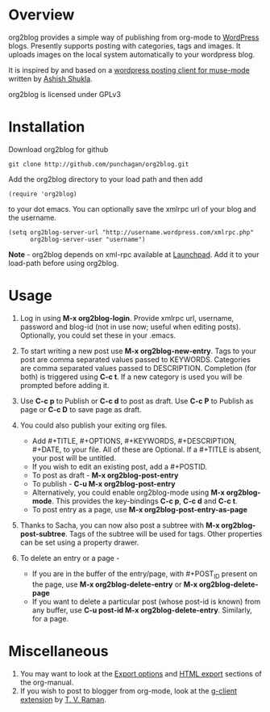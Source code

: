 * Overview
  org2blog provides a simple way of publishing from org-mode to
  [[http://wordpress.org/][WordPress]] blogs.  Presently supports posting with categories, tags
  and images.  It uploads images on the local system automatically to
  your wordpress blog. 

  It is inspired by and based on a [[http://paste.lisp.org/display/69993][wordpress posting client for
  muse-mode]] written by [[http://www.emacswiki.org/emacs/AshishShukla][Ashish Shukla]].

  org2blog is licensed under GPLv3

* Installation

  Download org2blog for github

  : git clone http://github.com/punchagan/org2blog.git
  
  Add the org2blog directory to your load path and then add

  : (require 'org2blog)

  to your dot emacs.  You can optionally save the xmlrpc url of your
  blog and the username.

  : (setq org2blog-server-url "http://username.wordpress.com/xmlrpc.php"
  :       org2blog-server-user "username")

  *Note* - org2blog depends on xml-rpc available at [[http://launchpad.net/xml-rpc-el][Launchpad]].  Add it
   to your load-path before using org2blog.
   
* Usage
  1. Log in using *M-x org2blog-login*.  Provide xmlrpc url, username,
     password and blog-id (not in use now; useful when editing posts).
     Optionally, you could set these in your .emacs.   
     
  2. To start writing a new post use *M-x org2blog-new-entry*.  Tags
     to your post are comma separated values passed to KEYWORDS.
     Categories are comma separated values passed to DESCRIPTION.
     Completion (for both) is triggered using *C-c t*.  If a new
     category is used you will be prompted before adding it.

  3. Use *C-c p* to Publish or *C-c d* to post as draft. Use *C-c P*
     to Publish as page or *C-c D* to save page as draft.

  4. You could also publish your exiting org files.
     - Add #+TITLE, #+OPTIONS, #+KEYWORDS, #+DESCRIPTION, #+DATE,
       to your file.  All of these are Optional.  If a #+TITLE is
       absent, your post will be untitled.
     - If you wish to edit an existing post, add a #+POSTID.
     - To post as draft - *M-x org2blog-post-entry* 
     - To publish - *C-u M-x org2blog-post-entry* 
     - Alternatively, you could enable org2blog-mode using *M-x
       org2blog-mode*.  This provides the key-bindings *C-c p*, *C-c
       d* and *C-c t*. 
     - To post entry as a page, use *M-x org2blog-post-entry-as-page* 

  5. Thanks to Sacha, you can now also post a subtree with *M-x
     org2blog-post-subtree*. Tags of the subtree will be used for
     tags. Other properties can be set using a property drawer. 

  6. To delete an entry or a page -
     - If you are in the buffer of the entry/page, with #+POST_ID
       present on the page, use *M-x org2blog-delete-entry* or *M-x
       org2blog-delete-page*  
     - If you want to delete a particular post (whose post-id is
       known) from any buffer, use *C-u post-id M-x
       org2blog-delete-entry*. Similarly, for a page. 

* Miscellaneous 
  1. You may want to look at the [[http://orgmode.org/manual/Export-options.html#Export-options][Export options]] and [[http://orgmode.org/manual/HTML-export.html#HTML-export][HTML export]]
     sections of the org-manual.
  2. If you wish to post to blogger from org-mode, look at the
     [[http://code.google.com/p/emacspeak/source/browse/trunk/lisp/g-client/org2blogger.el][g-client extension]] by [[http://en.wikipedia.org/wiki/T._V._Raman][T. V. Raman]].  
